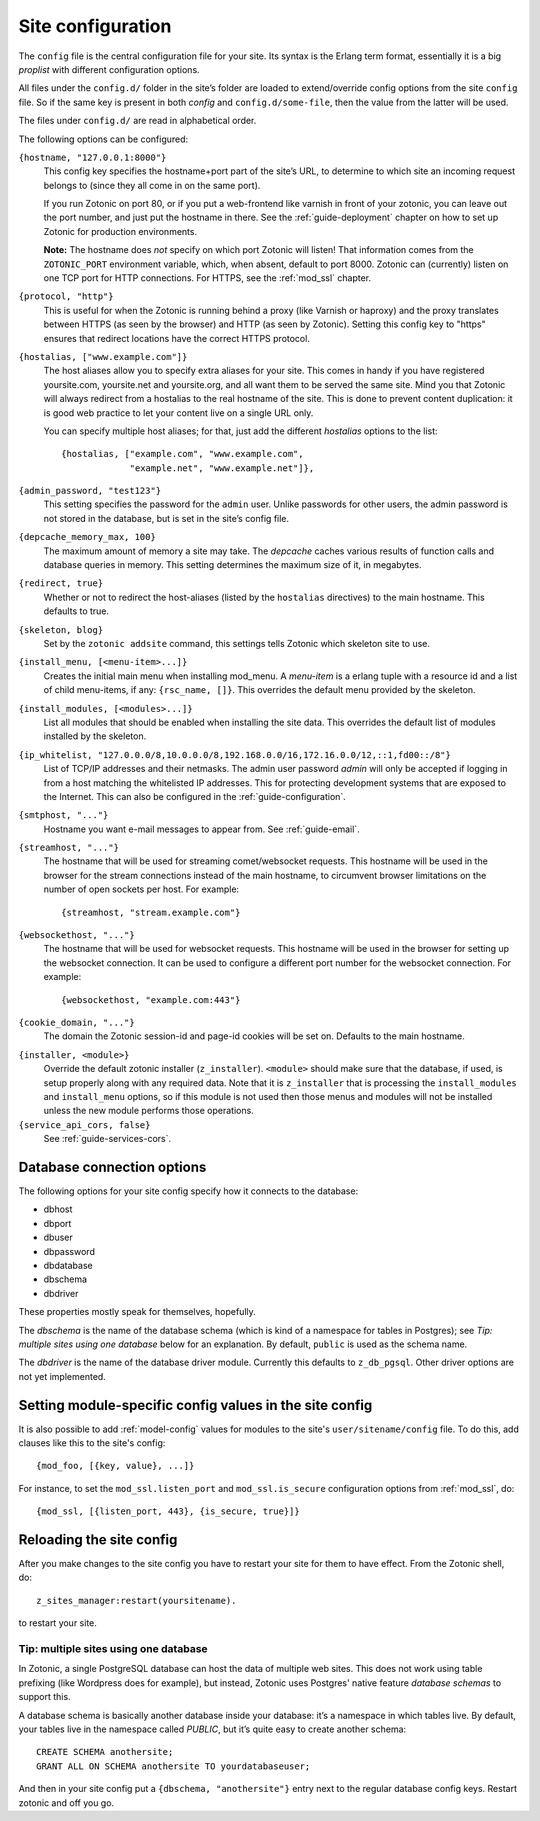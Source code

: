 .. _ref-site-configuration:

Site configuration
==================

The ``config`` file is the central configuration file for your
site. Its syntax is the Erlang term format, essentially it is a big
`proplist` with different configuration options.

.. versionadded:: 0.10
   Each option must be specified at most once (per file).
   Using a option key multiple times are no longer supported (was only
   used by the `hostalias` option) and any duplicates will be silently
   dropped. Additional config options are read from files under
   ``config.d/``.

All files under the ``config.d/`` folder in the site’s folder are
loaded to extend/override config options from the site ``config``
file. So if the same key is present in both `config` and
``config.d/some-file``, then the value from the latter will be used.

The files under ``config.d/`` are read in alphabetical order.


The following options can be configured:

``{hostname, "127.0.0.1:8000"}``
  This config key specifies the hostname+port part of the site’s URL,
  to determine to which site an incoming request belongs to (since
  they all come in on the same port).

  If you run Zotonic on port 80, or if you put a web-frontend like
  varnish in front of your zotonic, you can leave out the port number,
  and just put the hostname in there. See the :ref:`guide-deployment`
  chapter on how to set up Zotonic for production environments.

  **Note:** The hostname does `not` specify on which port Zotonic will
  listen! That information comes from the ``ZOTONIC_PORT``
  environment variable, which, when absent, default to port 8000.
  Zotonic can (currently) listen on one TCP port for HTTP
  connections. For HTTPS, see the :ref:`mod_ssl` chapter.

``{protocol, "http"}``
  This is useful for when the Zotonic is running behind a proxy
  (like Varnish or haproxy) and the proxy translates between
  HTTPS (as seen by the browser) and HTTP (as seen by Zotonic).
  Setting this config key to "https" ensures that redirect locations
  have the correct HTTPS protocol.

.. versionadded:: 0.10
   The ``hostalias`` option now holds a list of aliases.

``{hostalias, ["www.example.com"]}``
  The host aliases allow you to specify extra aliases for your
  site. This comes in handy if you have registered yoursite.com,
  yoursite.net and yoursite.org, and all want them to be served the
  same site. Mind you that Zotonic will always redirect from a
  hostalias to the real hostname of the site. This is done to prevent
  content duplication: it is good web practice to let your content
  live on a single URL only.

  You can specify multiple host aliases; for that, just add the
  different `hostalias` options to the list::

    {hostalias, ["example.com", "www.example.com",
                 "example.net", "www.example.net"]},

``{admin_password, "test123"}``
  This setting specifies the password for the ``admin`` user. Unlike
  passwords for other users, the admin password is not stored in the
  database, but is set in the site’s config file.

``{depcache_memory_max, 100}``
  The maximum amount of memory a site may take. The `depcache` caches
  various results of function calls and database queries in memory. This
  setting determines the maximum size of it, in megabytes.

``{redirect, true}``
  Whether or not to redirect the host-aliases (listed by the
  ``hostalias`` directives) to the main hostname. This defaults to true.

``{skeleton, blog}``
  Set by the ``zotonic addsite`` command, this settings tells Zotonic
  which skeleton site to use.

``{install_menu, [<menu-item>...]}``
  Creates the initial main menu when installing mod_menu. A `menu-item`
  is a erlang tuple with a resource id and a list of child menu-items,
  if any: ``{rsc_name, []}``. This overrides the default menu provided
  by the skeleton.

``{install_modules, [<modules>...]}``
  List all modules that should be enabled when installing the site data.
  This overrides the default list of modules installed by the
  skeleton.

.. versionadded:: 0.16
   To inherit the list of modules from a skeleton, add a ``{skeleton,
   <name>}`` and it will install the list of modules from that skeleton
   as well.

  The list of installed modules will be updated on each site start,
  e.g. when you add a module to the ``install_modules`` list, it will
  be installed automatically when you restart the site.

``{ip_whitelist, "127.0.0.0/8,10.0.0.0/8,192.168.0.0/16,172.16.0.0/12,::1,fd00::/8"}``
  List of TCP/IP addresses and their netmasks.
  The admin user password *admin* will only be accepted if logging in
  from a host matching the whitelisted IP addresses. This for protecting 
  development systems that are exposed to the Internet.
  This can also be configured in the :ref:`guide-configuration`.

``{smtphost, "..."}``
  Hostname you want e-mail messages to appear from. See :ref:`guide-email`.

``{streamhost, "..."}``
  The hostname that will be used for streaming comet/websocket
  requests. This hostname will be used in the browser for the stream
  connections instead of the main hostname, to circumvent browser
  limitations on the number of open sockets per host. For example::

    {streamhost, "stream.example.com"}

``{websockethost, "..."}``
  The hostname that will be used for websocket requests. This hostname
  will be used in the browser for setting up the websocket connection.
  It can be used to configure a different port number for the websocket
  connection. For example::

    {websockethost, "example.com:443"}

``{cookie_domain, "..."}``
  The domain the Zotonic session-id and page-id cookies will be set
  on. Defaults to the main hostname.

.. versionadded:: 0.10

``{installer, <module>}``
  Override the default zotonic installer (``z_installer``). ``<module>`` should
  make sure that the database, if used, is setup properly along with any
  required data. Note that it is ``z_installer`` that is processing the
  ``install_modules`` and ``install_menu`` options, so if this module is not used
  then those menus and modules will not be installed unless the new module
  performs those operations.

``{service_api_cors, false}``
  See :ref:`guide-services-cors`.


.. _ref-site-configuration-database:

Database connection options
...........................

The following options for your site config specify how it connects to the database:

- dbhost
- dbport
- dbuser
- dbpassword
- dbdatabase
- dbschema
- dbdriver

These properties mostly speak for themselves, hopefully.

The `dbschema` is the name of the database schema (which is kind of a
namespace for tables in Postgres); see `Tip: multiple sites using one
database` below for an explanation. By default, ``public`` is used as
the schema name.

The `dbdriver` is the name of the database driver module. Currently
this defaults to ``z_db_pgsql``. Other driver options are not yet
implemented.


Setting module-specific config values in the site config
........................................................

It is also possible to add :ref:`model-config` values for modules to
the site's ``user/sitename/config`` file. To do this, add clauses like
this to the site's config::

  {mod_foo, [{key, value}, ...]}

For instance, to set the ``mod_ssl.listen_port`` and
``mod_ssl.is_secure`` configuration options from :ref:`mod_ssl`, do::

  {mod_ssl, [{listen_port, 443}, {is_secure, true}]}


Reloading the site config
.........................

After you make changes to the site config you have to restart your
site for them to have effect. From the Zotonic shell, do::

  z_sites_manager:restart(yoursitename).

to restart your site.


Tip: multiple sites using one database
--------------------------------------

In Zotonic, a single PostgreSQL database can host the data of multiple
web sites. This does not work using table prefixing (like Wordpress
does for example), but instead, Zotonic uses Postgres' native feature
`database schemas` to support this.

A database schema is basically another database inside your database:
it’s a namespace in which tables live. By default, your tables live in
the namespace called `PUBLIC`, but it’s quite easy to create another
schema::

  CREATE SCHEMA anothersite;
  GRANT ALL ON SCHEMA anothersite TO yourdatabaseuser;

And then in your site config put a ``{dbschema, "anothersite"}`` entry
next to the regular database config keys. Restart zotonic and off you
go.


